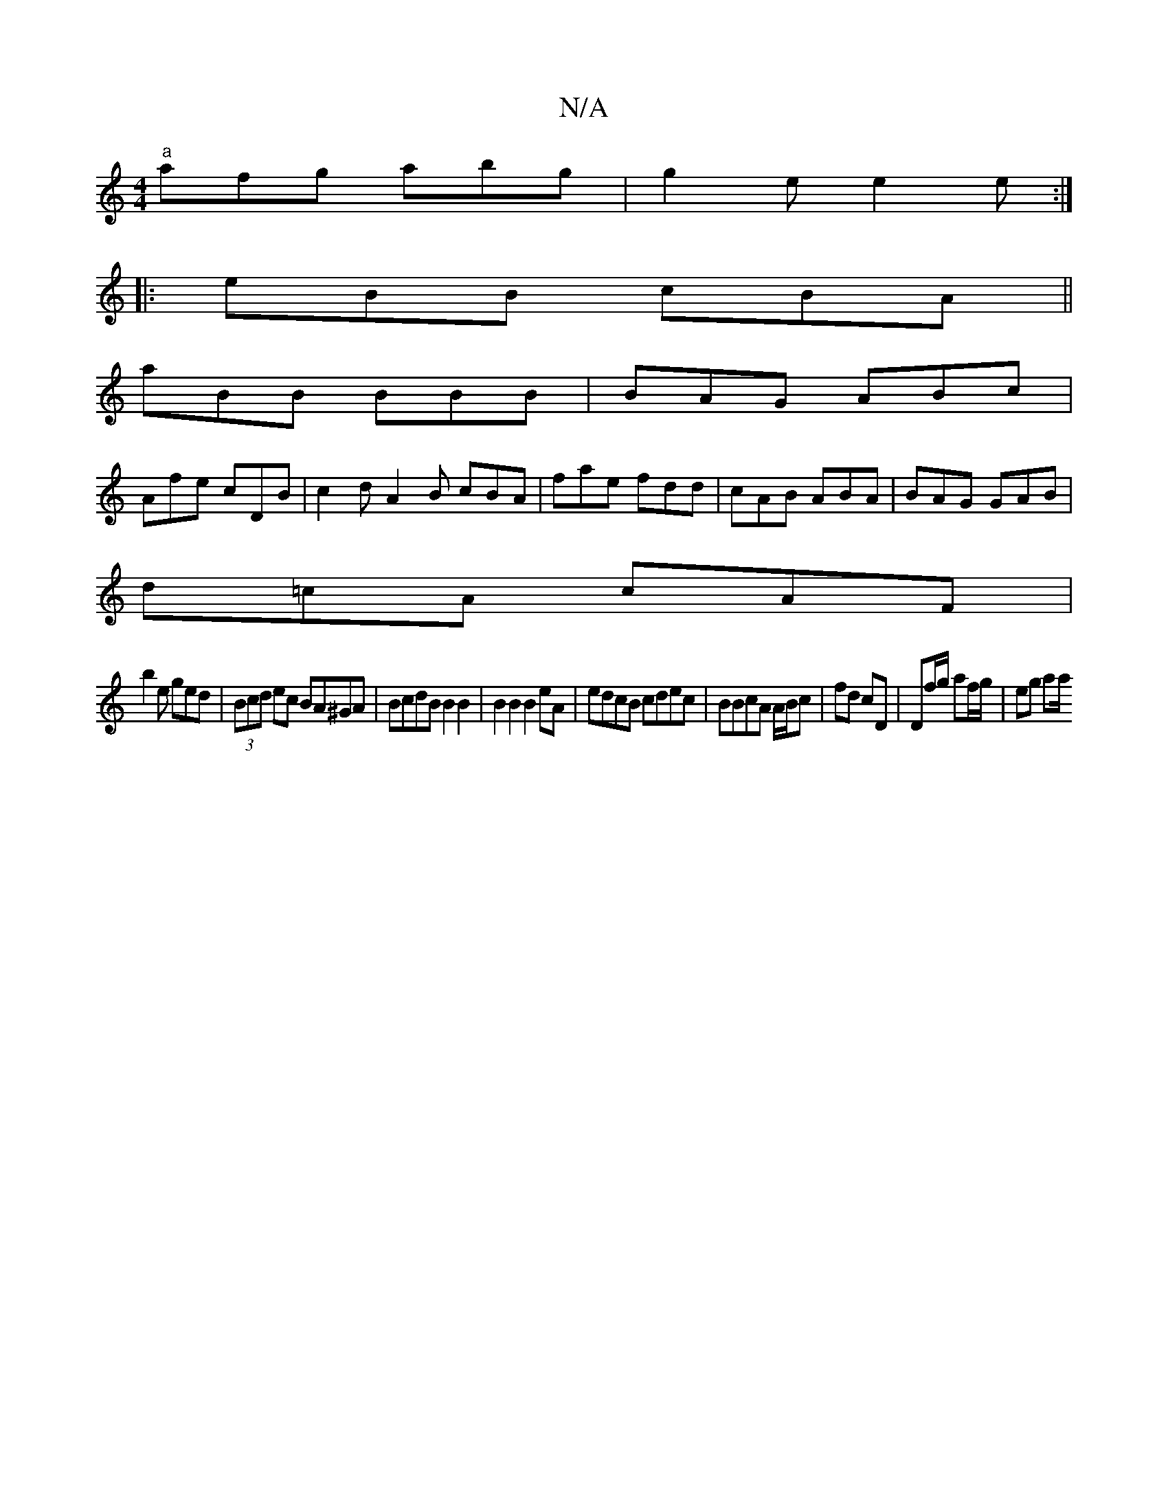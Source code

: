X:1
T:N/A
M:4/4
R:N/A
K:Cmajor
 "a" afg abg |g2e e2e:|
|:eBB cBA||
aBB BBB|BAG ABc|
Afe cDB|c2d A2B cBA|fae fdd|cAB ABA|BAG GAB|
d=cA cAF|
b2e ged|(3Bcd ec BA^GA|BcdB B2B2|B2B2B2eA|edcB cdec|BBcA A/B/c |fd cD | Df/g/ af/g/ | eg aa/